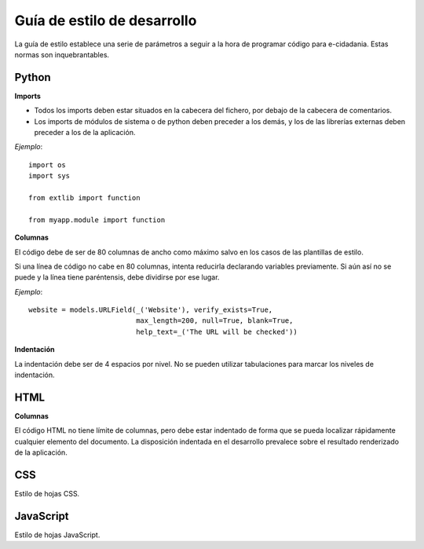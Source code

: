 Guía de estilo de desarrollo
============================

La guía de estilo establece una serie de parámetros a seguir a la hora de programar código para e-cidadania. Estas normas son inquebrantables.

Python
------

**Imports**

- Todos los imports deben estar situados en la cabecera del fichero, por debajo de la cabecera de comentarios.
- Los imports de módulos de sistema o de python deben preceder a los demás, y los de las librerías externas deben preceder a los de la aplicación.

*Ejemplo*::

    import os
    import sys

    from extlib import function

    from myapp.module import function

**Columnas**

El código debe de ser de 80 columnas de ancho como máximo salvo en los casos de las plantillas de estilo.

Si una línea de código no cabe en 80 columnas, intenta reducirla declarando variables previamente. Si aún así no se puede y la línea tiene paréntensis, debe dividirse por ese lugar.

*Ejemplo*::

    website = models.URLField(_('Website'), verify_exists=True,
                              max_length=200, null=True, blank=True,
                              help_text=_('The URL will be checked'))

**Indentación**

La indentación debe ser de 4 espacios por nivel. No se pueden utilizar tabulaciones para marcar los niveles de indentación.

HTML
----

**Columnas**

El código HTML no tiene límite de columnas, pero debe estar indentado de forma que se pueda localizar rápidamente cualquier elemento del documento. La disposición indentada en el desarrollo prevalece sobre el resultado renderizado de la aplicación.

CSS
---

Estilo de hojas CSS.

JavaScript
----------

Estilo de hojas JavaScript.
